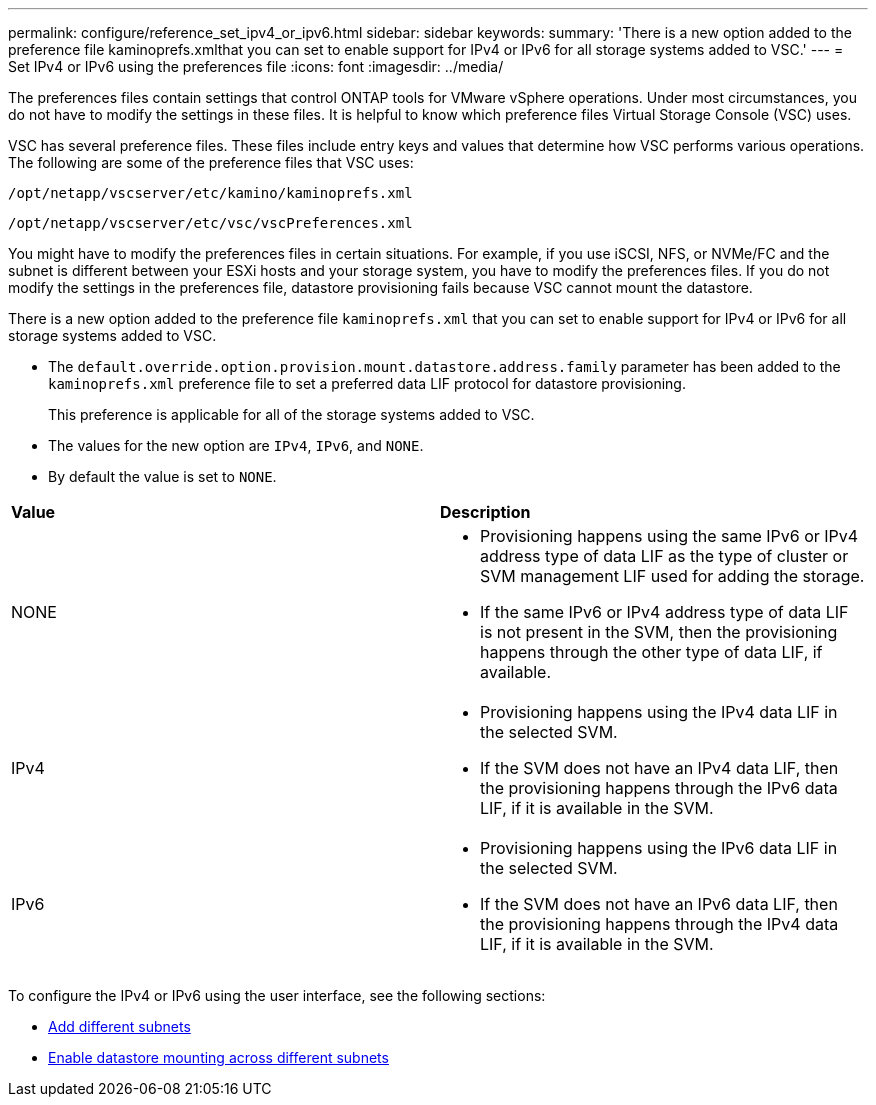 ---
permalink: configure/reference_set_ipv4_or_ipv6.html
sidebar: sidebar
keywords:
summary: 'There is a new option added to the preference file kaminoprefs.xmlthat you can set to enable support for IPv4 or IPv6 for all storage systems added to VSC.'
---
= Set IPv4 or IPv6 using the preferences file
:icons: font
:imagesdir: ../media/

[.lead]
The preferences files contain settings that control ONTAP tools for VMware vSphere operations. Under most circumstances, you do not have to modify the settings in these files. It is helpful to know which preference files Virtual Storage Console (VSC) uses.

VSC has several preference files. These files include entry keys and values that determine how VSC performs various operations. The following are some of the preference files that VSC uses:

`/opt/netapp/vscserver/etc/kamino/kaminoprefs.xml`

`/opt/netapp/vscserver/etc/vsc/vscPreferences.xml`

You might have to modify the preferences files in certain situations. For example, if you use iSCSI, NFS, or NVMe/FC and the subnet is different between your ESXi hosts and your storage system, you have to modify the preferences files. If you do not modify the settings in the preferences file, datastore provisioning fails because VSC cannot mount the datastore.

There is a new option added to the preference file `kaminoprefs.xml` that you can set to enable support for IPv4 or IPv6 for all storage systems added to VSC.

* The `default.override.option.provision.mount.datastore.address.family` parameter has been added to the `kaminoprefs.xml` preference file to set a preferred data LIF protocol for datastore provisioning.
+
This preference is applicable for all of the storage systems added to VSC.

* The values for the new option are `IPv4`, `IPv6`, and `NONE`.
* By default the value is set to `NONE`.

|===
| *Value*| *Description*
a|
NONE
a|

* Provisioning happens using the same IPv6 or IPv4 address type of data LIF as the type of cluster or SVM management LIF used for adding the storage.
* If the same IPv6 or IPv4 address type of data LIF is not present in the SVM, then the provisioning happens through the other type of data LIF, if available.

a|
IPv4
a|

* Provisioning happens using the IPv4 data LIF in the selected SVM.
* If the SVM does not have an IPv4 data LIF, then the provisioning happens through the IPv6 data LIF, if it is available in the SVM.

a|
IPv6
a|

* Provisioning happens using the IPv6 data LIF in the selected SVM.
* If the SVM does not have an IPv6 data LIF, then the provisioning happens through the IPv4 data LIF, if it is available in the SVM.

|===

To configure the IPv4 or IPv6 using the user interface, see the following sections:

* link:../configure/add_different_subnets.html[Add different subnets]
* link:../configure/task_enable_datastore_mounting_across_different_subnets.html[Enable datastore mounting across different subnets]